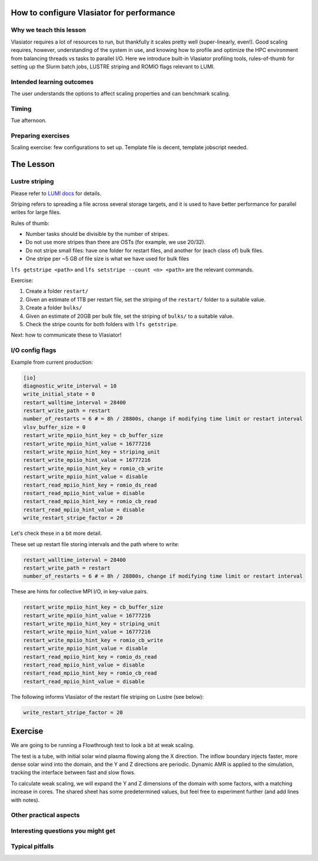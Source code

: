 How to configure Vlasiator for performance
==========================================

Why we teach this lesson
------------------------

Vlasiator requires a lot of resources to run, but thankfully it scales pretty well (super-linearly, even!). Good scaling requires, however, understanding of the system in use, and knowing how to profile and optimize the HPC environment from balancing threads vs tasks to parallel I/O. Here we introduce built-in Vlasiator profiling tools, rules-of-thumb for setting up the Slurm batch jobs, LUSTRE striping and ROMIO flags relevant to LUMI.


Intended learning outcomes
--------------------------

The user understands the options to affect scaling properties and can benchmark scaling.

Timing
------

Tue afternoon.

Preparing exercises
-------------------

Scaling exercise: few configurations to set up. Template file is decent, template jobscript needed.

The Lesson
==========





Lustre striping
---------------
Please refer to `LUMI docs <https://docs.lumi-supercomputer.eu/storage/parallel-filesystems/lustre/#file-striping>`_ for details.

Striping refers to spreading a file across several storage targets, and it is used to have better performance for parallel writes for large files. 

Rules of thumb: 

* Number tasks should be divisible by the number of stripes.
* Do not use more stripes than there are OSTs (for example, we use 20/32).
* Do not stripe small files: have one folder for restart files, and another for (each class of) bulk files.
* One stripe per ~5 GB of file size is what we have used for bulk files

``lfs getstripe <path>`` and ``lfs setstripe --count <n> <path>`` are the relevant commands.

Exercise:

#. Create a folder ``restart/``
#. Given an estimate of 1TB per restart file, set the striping of the ``restart/`` folder to a suitable value.
#. Create a folder ``bulks/``
#. Given an estimate of 20GB per bulk file, set the striping of ``bulks/`` to a suitable value.
#. Check the stripe counts for both folders with ``lfs getstripe``.

Next: how to communicate these to Vlasiator!

I/O config flags
----------------

Example from current production:

.. code-block:: cfg

  [io]
  diagnostic_write_interval = 10
  write_initial_state = 0
  restart_walltime_interval = 28400
  restart_write_path = restart
  number_of_restarts = 6 # = 8h / 28800s, change if modifying time limit or restart interval
  vlsv_buffer_size = 0
  restart_write_mpiio_hint_key = cb_buffer_size
  restart_write_mpiio_hint_value = 16777216
  restart_write_mpiio_hint_key = striping_unit
  restart_write_mpiio_hint_value = 16777216
  restart_write_mpiio_hint_key = romio_cb_write
  restart_write_mpiio_hint_value = disable
  restart_read_mpiio_hint_key = romio_ds_read
  restart_read_mpiio_hint_value = disable
  restart_read_mpiio_hint_key = romio_cb_read
  restart_read_mpiio_hint_value = disable
  write_restart_stripe_factor = 20

Let's check these in a bit more detail.

These set up restart file storing intervals and the path where to write:

.. code-block:: cfg

  restart_walltime_interval = 28400
  restart_write_path = restart
  number_of_restarts = 6 # = 8h / 28800s, change if modifying time limit or restart interval


These are hints for collective MPI I/O, in key-value pairs. 

.. code-block:: cfg

  restart_write_mpiio_hint_key = cb_buffer_size
  restart_write_mpiio_hint_value = 16777216
  restart_write_mpiio_hint_key = striping_unit
  restart_write_mpiio_hint_value = 16777216
  restart_write_mpiio_hint_key = romio_cb_write
  restart_write_mpiio_hint_value = disable
  restart_read_mpiio_hint_key = romio_ds_read
  restart_read_mpiio_hint_value = disable
  restart_read_mpiio_hint_key = romio_cb_read
  restart_read_mpiio_hint_value = disable


The following informs Vlasiator of the restart file striping on Lustre (see below):

.. code-block:: cfg

  write_restart_stripe_factor = 20


Exercise
========

We are going to be running a Flowthrough test to look a bit at weak scaling.

The test is a tube, with initial solar wind plasma flowing along the X direction. The inflow boundary injects faster, more dense solar wind into the domain, and the Y and Z directions are periodic. Dynamic AMR is applied to the simulation, tracking the interface between fast and slow flows.

To calculate weak scaling, we will expand the Y and Z dimensions of the domain with some factors, with a matching increase in cores. The shared sheet has some predetermined values, but feel free to experiment further (and add lines with notes).

Other practical aspects
-----------------------



Interesting questions you might get
-----------------------------------



Typical pitfalls
----------------

